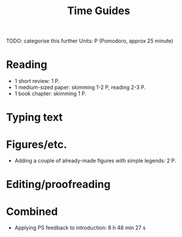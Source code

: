 #+title: Time Guides
TODO: categorise this further
Units: P (Pomodoro, approx 25 minute)
* Reading
- 1 short review: 1 P.
- 1 medium-sized paper: skimming 1-2 P, reading 2-3 P.
- 1 book chapter: skimming 1 P.

* Typing text

* Figures/etc.
- Adding a couple of already-made figures with simple legends: 2 P.

* Editing/proofreading

* Combined
- Applying PS feedback to introduction: 8 h 48 min 27 s
